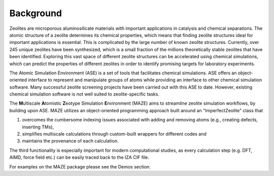 Background
====================================================================


Zeolites are microporous aluminosilicate materials with important applications in catalysis and chemical separations. The atomic structure of a zeolite determines its chemical properties, which means that finding zeolite structures ideal for important applications is essential. This is complicated by the large number of known zeolite structures. Currently, over 245 unique zeolites have been synthesized, which is  a small fraction of the millions theoretically stable zeolites that have been identified. Exploring this vast space of different zeolite structures can be accelerated using chemical simulations, which can predict the properties of different zeolites in order to identify promising targets for laboratory experiments.

The Atomic Simulation Environment (ASE) is a set of tools that facilitates chemical simulations. ASE offers an object-oriented interface to represent and manipulate groups of atoms while providing an interface to other chemical simulation software. Many successful zeolite screening projects have been carried out with this ASE to date. However, existing chemical simulation software is not well suited to zeolite-specific tasks.

The **M**\ ultiscale **A**\ tomistic **Z**\ eotype Simulation **E**\ nvironment (MAZE) aims to streamline zeolite simulation workflows, by building upon ASE. MAZE utilizes an object-oriented programming approach built around an "ImperfectZeolite" class that

1. overcomes the cumbersome indexing issues associated with adding and removing atoms (e.g., creating defects, inserting TMs),

2. simplifies multiscale calculations through custom-built wrappers for different codes and

3. maintains the provenance of each calculation.

The third functionality is especially important for modern computational studies, as every calculation step (e.g. DFT, AIMD, force field etc.) can be easily traced back to the IZA CIF file.

For examples on the MAZE package please see the Demos section.